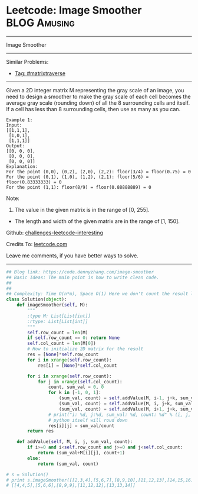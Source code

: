 * Leetcode: Image Smoother                                     :BLOG:Amusing:
#+STARTUP: showeverything
#+OPTIONS: toc:nil \n:t ^:nil creator:nil d:nil
:PROPERTIES:
:type:     matrixtraverse
:END:
---------------------------------------------------------------------
Image Smoother
---------------------------------------------------------------------
Similar Problems:
- [[https://code.dennyzhang.com/tag/matrixtraverse][Tag: #matrixtraverse]]
---------------------------------------------------------------------
Given a 2D integer matrix M representing the gray scale of an image, you need to design a smoother to make the gray scale of each cell becomes the average gray scale (rounding down) of all the 8 surrounding cells and itself. If a cell has less than 8 surrounding cells, then use as many as you can.

#+BEGIN_EXAMPLE
Example 1:
Input:
[[1,1,1],
 [1,0,1],
 [1,1,1]]
Output:
[[0, 0, 0],
 [0, 0, 0],
 [0, 0, 0]]
Explanation:
For the point (0,0), (0,2), (2,0), (2,2): floor(3/4) = floor(0.75) = 0
For the point (0,1), (1,0), (1,2), (2,1): floor(5/6) = floor(0.83333333) = 0
For the point (1,1): floor(8/9) = floor(0.88888889) = 0
#+END_EXAMPLE

Note:
1. The value in the given matrix is in the range of [0, 255].
- The length and width of the given matrix are in the range of [1, 150].

Github: [[https://github.com/DennyZhang/challenges-leetcode-interesting/tree/master/problems/image-smoother][challenges-leetcode-interesting]]

Credits To: [[https://leetcode.com/problems/image-smoother/description/][leetcode.com]]

Leave me comments, if you have better ways to solve.
---------------------------------------------------------------------

#+BEGIN_SRC python
## Blog link: https://code.dennyzhang.com/image-smoother
## Basic Ideas: The main point is how to write clean code.
##
##
## Complexity: Time O(n*m), Space O(1) Here we don't count the result list
class Solution(object):
    def imageSmoother(self, M):
        """
        :type M: List[List[int]]
        :rtype: List[List[int]]
        """
        self.row_count = len(M)
        if self.row_count == 0: return None
        self.col_count = len(M[0])
        # How to initialize 2D matrix for the result
        res = [None]*self.row_count
        for i in xrange(self.row_count):
            res[i] = [None]*self.col_count

        for i in xrange(self.row_count):
            for j in xrange(self.col_count):
                count, sum_val = 0, 0
                for k in [-1, 0, 1]:
                    (sum_val, count) = self.addValue(M, i-1, j+k, sum_val, count)
                    (sum_val, count) = self.addValue(M, i, j+k, sum_val, count)
                    (sum_val, count) = self.addValue(M, i+1, j+k, sum_val, count)
                # print("i: %d, j:%d, sum_val: %d, count: %d" % (i, j, sum_val, count))
                # python itself will roud down
                res[i][j] = sum_val/count
        return res

    def addValue(self, M, i, j, sum_val, count):
        if i>=0 and i<self.row_count and j>=0 and j<self.col_count:
            return (sum_val+M[i][j], count+1)
        else:
            return (sum_val, count)

# s = Solution()
# print s.imageSmoother([[2,3,4],[5,6,7],[8,9,10],[11,12,13],[14,15,16]])
# [[4,4,5],[5,6,6],[8,9,9],[11,12,12],[13,13,14]]
#+END_SRC

#+BEGIN_HTML
<div style="overflow: hidden;">
<div style="float: left; padding: 5px"> <a href="https://www.linkedin.com/in/dennyzhang001"><img src="https://www.dennyzhang.com/wp-content/uploads/sns/linkedin.png" alt="linkedin" /></a></div>
<div style="float: left; padding: 5px"><a href="https://github.com/DennyZhang"><img src="https://www.dennyzhang.com/wp-content/uploads/sns/github.png" alt="github" /></a></div>
<div style="float: left; padding: 5px"><a href="https://www.dennyzhang.com/slack" target="_blank" rel="nofollow"><img src="http://slack.dennyzhang.com/badge.svg" alt="slack"/></a></div>
</div>
#+END_HTML
